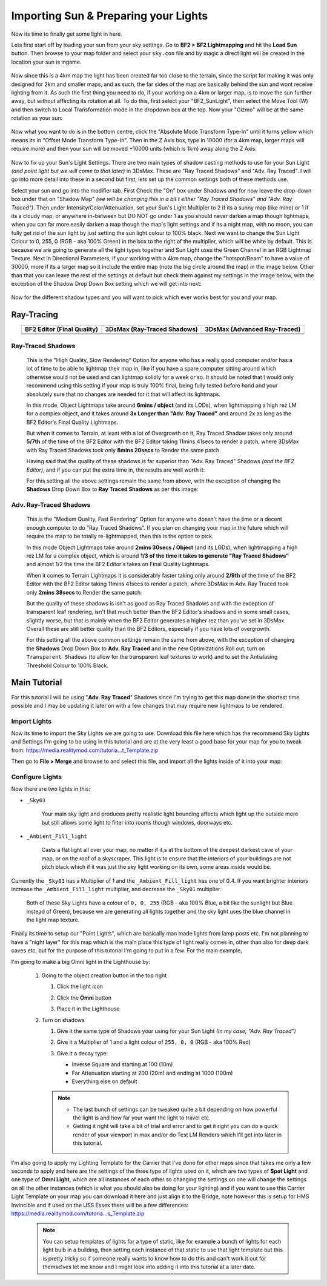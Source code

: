 
Importing Sun & Preparing your Lights
=====================================

Now its time to finally get some light in here.

Lets first start off by loading your sun from your sky settings. Go to **BF2 > BF2 Lightmapping** and hit the **Load Sun** button. Then browse to your map folder and select your ``sky.con`` file and by magic a direct light will be created in the location your sun is ingame.

   .. image:: https://media.realitymod.com/tutorials/Adv_3DsMax_LMing/Adv_3DsMax_LMing_000171.jpg

   .. image:: https://media.realitymod.com/tutorials/Adv_3DsMax_LMing/Adv_3DsMax_LMing_000172.jpg

   .. image:: https://media.realitymod.com/tutorials/Adv_3DsMax_LMing/Adv_3DsMax_LMing_000173.jpg

Now since this is a 4km map the light has been created far too close to the terrain, since the script for making it was only designed for 2km and smaller maps, and as such, the far sides of the map are basically behind the sun and wont receive lighting from it. As such the first thing you need to do, if your working on a 4km or larger map, is to move the sun further away, but without affecting its rotation at all. To do this, first select your "BF2_SunLight", then select the Move Tool (W) and then switch to Local Transformation mode in the dropdown box at the top. Now your "Gizmo" will be at the same rotation as your sun:

   .. image:: https://media.realitymod.com/tutorials/Adv_3DsMax_LMing/Adv_3DsMax_LMing_000175.jpg

Now what you want to do is in the bottom centre, click the "Absolute Mode Transform Type-In" until it turns yellow which means its in "Offset Mode Transform Type-In". Then in the Z Axis box, type in 10000 (for a 4km map, larger maps will require more) and then your sun will be moved +10000 units (which is 1km) away along the Z Axis.

   .. image:: https://media.realitymod.com/tutorials/Adv_3DsMax_LMing/Adv_3DsMax_LMing_000178.jpg

   .. image:: https://media.realitymod.com/tutorials/Adv_3DsMax_LMing/Adv_3DsMax_LMing_000179.jpg

Now to fix up your Sun's Light Settings. There are two main types of shadow casting methods to use for your Sun Light *(and point light but we will come to that later)* in 3DsMax. These are "Ray Traced Shadows" and "Adv. Ray Traced". I will go into more detail into these in a second but first, lets set up the common settings both of these methods use.

Select your sun and go into the modifier tab. First Check the "On" box under Shadows and for now leave the drop-down box under that on "Shadow Map" *(we will be changing this in a bit t either "Ray Traced Shadows" and "Adv. Ray Traced")*. Then under Intensity/Color/Attenuation, set your Sun's Light Multipler to 2 if its a sunny map (like mine) or 1 if its a cloudy map, or anywhere in-between but DO NOT go under 1 as you should never darken a map though lightmaps, when you can far more easily darken a map though the map's light settings and if its a night map, with no moon, you can fully get rid of the sun light by just setting the sun light colour to 100% black. Next we want to change the Sun Light Colour to 0, 255, 0 (RGB - aka 100% Green) in the box to the right of the multiplier, which will be white by default. This is because we are going to generate all the light types together and Sun Light uses the Green Channel in an RGB Lightmap Texture. Next in Directional Parameters, if your working with a 4km map, change the "hotspot/Beam" to have a value of 30000, more if its a larger map so it include the entire map (note the big circle around the map) in the image below. Other than that you can leave the rest of the settings at default but check them against my settings in the image below, with the exception of the Shadow Drop Down Box setting which we will get into next:

   .. image:: https://media.realitymod.com/tutorials/Adv_3DsMax_LMing/Adv_3DsMax_LMing_000181.jpg

   .. image:: https://media.realitymod.com/tutorials/Adv_3DsMax_LMing/Adv_3DsMax_LMing_000180.jpg

Now for the different shadow types and you will want to pick which ever works best for you and your map.

Ray-Tracing
-----------

.. list-table::
   :header-rows: 1
   :widths: auto
   :align: center

   * - BF2 Editor (Final Quality)
     - 3DsMax (Ray-Traced Shadows)
     - 3DsMax (Advanced Ray-Traced)
   * - |image1|
     - |image2|
     - |image3|
   * - |image4|
     - |image5|
     - |image6|
   * - |image7|
     - |image8|
     - |image9|

.. |image1| image:: https://media.realitymod.com/tutorials/Adv_3DsMax_LMing/method_examples/Adv_3DsMax_LMing_eg15_terrain_BF2Editor.jpg
.. |image2| image:: https://media.realitymod.com/tutorials/Adv_3DsMax_LMing/method_examples/Adv_3DsMax_LMing_eg15_terrain_RayTracedShadows.jpg
.. |image3| image:: https://media.realitymod.com/tutorials/Adv_3DsMax_LMing/method_examples/Adv_3DsMax_LMing_eg15_terrain_AdvRayTraced.jpg
.. |image4| image:: https://media.realitymod.com/tutorials/Adv_3DsMax_LMing/method_examples/Adv_3DsMax_LMing_eg17_terrain_BF2Editor.jpg
.. |image5| image:: https://media.realitymod.com/tutorials/Adv_3DsMax_LMing/method_examples/Adv_3DsMax_LMing_eg17_terrain_RayTracedShadows.jpg
.. |image6| image:: https://media.realitymod.com/tutorials/Adv_3DsMax_LMing/method_examples/Adv_3DsMax_LMing_eg17_terrain_AdvRayTraced.jpg
.. |image7| image:: https://media.realitymod.com/tutorials/Adv_3DsMax_LMing/method_examples/Adv_3DsMax_LMing_eg14_terrain_BF2Editor_LM.jpg
.. |image8| image:: https://media.realitymod.com/tutorials/Adv_3DsMax_LMing/method_examples/Adv_3DsMax_LMing_eg14_terrain_RayTracedShadows_LM.jpg
.. |image9| image:: https://media.realitymod.com/tutorials/Adv_3DsMax_LMing/method_examples/Adv_3DsMax_LMing_eg14_terrain_AdvRayTraced_LM.jpg

Ray-Traced Shadows
^^^^^^^^^^^^^^^^^^

   This is the "High Quality, Slow Rendering" Option for anyone who has a really good computer and/or has a lot of time to be able to lightmap their map in, like if you have a spare computer sitting around which otherwise would not be used and can lightmap solidly for a week or so. It should be noted that I would only recommend using this setting if your map is truly 100% final, being fully tested before hand and your absolutely sure that no changes are needed for it that will affect its lightmaps.

   In this mode, Object Lightmaps take around **6mins / object** (and its LODs), when lightmapping a high rez LM for a complex object, and it takes around **3x Longer than "Adv. Ray Traced"** and around 2x as long as the BF2 Editor's Final Quality Lightmaps.

   But when it comes to Terrain, at least with a lot of Overgrowth on it, Ray Traced Shadow takes only around **5/7th** of the time of the BF2 Editor with the BF2 Editor taking 11mins 41secs to render a patch, where 3DsMax with Ray Traced Shadows took only **8mins 20secs** to Render the same patch.

   Having said that the quality of these shadows is far superior than "Adv. Ray Traced" Shadows *(and the BF2 Editor)*, and if you can put the extra time in, the results are well worth it:

   For this setting all the above settings remain the same from above, with the exception of changing the **Shadows** Drop Down Box to **Ray Traced Shadows** as per this image:

   .. image:: https://media.realitymod.com/tutorials/Adv_3DsMax_LMing/Adv_3DsMax_LMing_000181.jpg

Adv. Ray-Traced Shadows
^^^^^^^^^^^^^^^^^^^^^^^

   This is the "Medium Quality, Fast Rendering" Option for anyone who doesn't have the time or a decent enough computer to do "Ray Traced Shadows". If you plan on changing your map in the future which will require the map to be totally re-lightmapped, then this is the option to pick.

   In this mode Object Lightmaps take around **2mins 30secs / Object** (and its LODs), when lightmapping a high rez LM for a complex object, which is around **1/3 of the time it takes to generate "Ray Traced Shadows"** and almost 1/2 the time the BF2 Editor's takes on Final Quality Lightmaps.

   When it comes to Terrain Lightmaps it is considerably faster taking only around **2/9th** of the time of the BF2 Editor with the BF2 Editor taking 11mins 41secs to render a patch, where 3DsMax in Adv. Ray Traced took only **2mins 38secs** to Render the same patch.

   But the quality of these shadows is isn't as good as Ray Traced Shadows and with the exception of transparent leaf rendering, isn't that much better than the BF2 Editor's shadows and in some small cases, slightly worse, but that is mainly when the BF2 Editor generates a higher rez than you've set in 3DsMax. Overall these are still better quality than the BF2 Editors, especially if you have lots of overgrowth.

   For this setting all the above common settings remain the same from above, with the exception of changing the **Shadows** Drop Down Box to **Adv. Ray Traced** and in the new Optimizations Roll out, turn on ``Transparent Shadows`` (to allow for the transparent leaf textures to work) and to set the Antialasing Threshold Colour to 100% Black.

   .. image:: https://media.realitymod.com/tutorials/Adv_3DsMax_LMing/Adv_3DsMax_LMing_000222.jpg

Main Tutorial
-------------

For this tutorial I will be using "**Adv. Ray Traced**" Shadows since I'm trying to get this map done in the shortest time possible and I may be updating it later on with a few changes that may require new lightmaps to be rendered.

Import Lights
^^^^^^^^^^^^^

Now its time to import the Sky Lights we are going to use. Download this file here which has the recommend Sky Lights and Settings I'm going to be using in this tutorial and are at the very least a good base for your map for you to tweak from: `https://media.realitymod.com/tutoria...t_Template.zip <https://media.realitymod.com/tutorials/Adv_3DsMax_LMing/Lightmaps_Sky_Light_Template.zip>`_

Then go to **File > Merge** and browse to and select this file, and import all the lights inside of it into your map:

   .. image:: https://media.realitymod.com/tutorials/Adv_3DsMax_LMing/Adv_3DsMax_LMing_000182.jpg

   .. image:: https://media.realitymod.com/tutorials/Adv_3DsMax_LMing/Adv_3DsMax_LMing_000183.jpg

   .. image:: https://media.realitymod.com/tutorials/Adv_3DsMax_LMing/Adv_3DsMax_LMing_000184.jpg

Configure Lights
^^^^^^^^^^^^^^^^

Now there are two lights in this:

- ``_Sky01``

   Your main sky light and produces pretty realistic light bounding affects which light up the outside more but still allows some light to filter into rooms though windows, doorways etc.

- ``_Ambient_Fill_light``

   Casts a flat light all over your map, no matter if it,s at the bottom of the deepest darkest cave of your map, or on the roof of a skyscraper. This light is to ensure that the interiors of your buildings are not pitch black which if it was just the sky light working on its own, some areas inside would be.

Currently the ``_Sky01`` has a Multiplier of 1 and the ``_Ambient_Fill_light`` has one of 0.4. If you want brighter interiors increase the ``_Ambient_Fill_light`` multiplier, and decrease the ``_Sky01`` multiplier.

   Both of these Sky Lights have a colour of ``0, 0, 255`` (RGB - aka 100% Blue, a bit like the sunlight but Blue instead of Green), because we are generating all lights together and the sky light uses the blue channel in the light map texture.

Finally its time to setup our "Point Lights", which are basically man made lights from lamp posts etc. I'm not planning to have a "night layer" for this map which is the main place this type of light really comes in, other than also for deep dark caves etc, but for the purpose of this tutorial I'm going to put in a few. For the main example,

I'm going to make a big Omni light in the Lighthouse by:

   #. Going to the object creation button in the top right

      #. Click the light icon
      #. Click the **Omni** button

         .. image:: https://media.realitymod.com/tutorials/Adv_3DsMax_LMing/Adv_3DsMax_LMing_000185.jpg

      #. Place it in the Lighthouse

         .. image:: https://media.realitymod.com/tutorials/Adv_3DsMax_LMing/Adv_3DsMax_LMing_000190.jpg

   #. Turn on shadows

      #. Give it the same type of Shadows your using for your Sun Light *(In my case, "Adv. Ray Traced")*
      #. Give it a Multiplier of 1 and a light colour of ``255, 0, 0`` (RGB - aka 100% Red)

         .. image:: https://media.realitymod.com/tutorials/Adv_3DsMax_LMing/Adv_3DsMax_LMing_000186.jpg

      #. Give it a decay type:

         - Inverse Square and starting at 100 (10m)
         - Far Attenuation starting at 200 (20m) and ending at 1000 (100m)
         - Everything else on default

      .. note::

         - The last bunch of settings can be tweaked quite a bit depending on how powerful the light is and how far your want the light to travel etc.
         - Getting it right will take a bit of trial and error and to get it right you can do a quick render of your viewport in max and/or do Test LM Renders which I'll get into later in this tutorial.

I'm also going to apply my Lighting Template for the Carrier that I've done for other maps since that takes me only a few seconds to apply and here are the settings of the three type of lights used on it, which are two types of **Spot Light** and one type of **Omni Light**, which are all instances of each other so changing the settings on one will change the settings on all the other instances (which is what you should also be doing for your lighting) and if you want to use this Carrier Light Template on your map you can download it here and just align it to the Bridge, note however this is setup for HMS Invincible and if used on the USS Essex there will be a few differences: `https://media.realitymod.com/tutoria...s_Template.zip <https://media.realitymod.com/tutorials/Adv_3DsMax_LMing/Lightmaps_Carrier_Lights_Template.zip>`_

   .. image:: https://media.realitymod.com/tutorials/Adv_3DsMax_LMing/Adv_3DsMax_LMing_000188.jpg

   .. image:: https://media.realitymod.com/tutorials/Adv_3DsMax_LMing/Adv_3DsMax_LMing_000189.jpg

   .. image:: https://media.realitymod.com/tutorials/Adv_3DsMax_LMing/Adv_3DsMax_LMing_000191.jpg

   .. note::

      You can setup templates of lights for a type of static, like for example a bunch of lights for each light bulb in a building, then setting each instance of that static to use that light template but this is pretty tricky so if someone really wants to know how to do this and can't work it out for themselves let me know and I might look into adding it into this tutorial at a later date.
